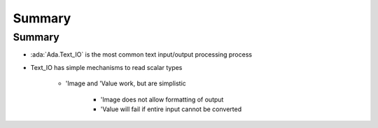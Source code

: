 =========
Summary
=========

---------
Summary
---------

* :ada:`Ada.Text_IO` is the most common text input/output processing process
* Text_IO has simple mechanisms to read scalar types

   - 'Image and 'Value work, but are simplistic

      * 'Image does not allow formatting of output
      * 'Value will fail if entire input cannot be converted
